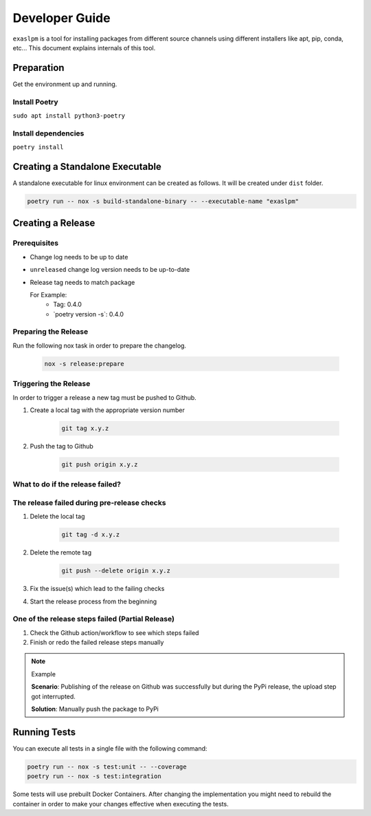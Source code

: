 ===============
Developer Guide
===============

``exaslpm`` is a tool for installing packages from different source channels using different installers like apt, pip, conda, etc... This document explains internals of this tool.

Preparation
===========
Get the environment up and running.

Install Poetry
~~~~~~~~~~~~~~

``sudo apt install python3-poetry``

Install dependencies
~~~~~~~~~~~~~~~~~~~~
``poetry install``

Creating a Standalone Executable
================================
A standalone executable for linux environment can be created as follows. It will be created under ``dist`` folder.

.. code-block:: shell

   poetry run -- nox -s build-standalone-binary -- --executable-name "exaslpm"


Creating a Release
==================

Prerequisites
~~~~~~~~~~~~~

* Change log needs to be up to date
* ``unreleased`` change log version needs to be up-to-date
* Release tag needs to match package

  For Example:
        * Tag: 0.4.0
        * \`poetry version -s\`: 0.4.0

Preparing the Release
~~~~~~~~~~~~~~~~~~~~~
Run the following nox task in order to prepare the changelog.

    .. code-block:: shell

        nox -s release:prepare

Triggering the Release
~~~~~~~~~~~~~~~~~~~~~~
In order to trigger a release a new tag must be pushed to Github.


#. Create a local tag with the appropriate version number

    .. code-block:: shell

        git tag x.y.z

#. Push the tag to Github

    .. code-block:: shell

        git push origin x.y.z

What to do if the release failed?
~~~~~~~~~~~~~~~~~~~~~~~~~~~~~~~~~

The release failed during pre-release checks
~~~~~~~~~~~~~~~~~~~~~~~~~~~~~~~~~~~~~~~~~~~~

#. Delete the local tag

    .. code-block:: shell

        git tag -d x.y.z

#. Delete the remote tag

    .. code-block:: shell

        git push --delete origin x.y.z

#. Fix the issue(s) which lead to the failing checks
#. Start the release process from the beginning


One of the release steps failed (Partial Release)
~~~~~~~~~~~~~~~~~~~~~~~~~~~~~~~~~~~~~~~~~~~~~~~~~
#. Check the Github action/workflow to see which steps failed
#. Finish or redo the failed release steps manually

.. note:: Example

    **Scenario**: Publishing of the release on Github was successfully but during the PyPi release, the upload step got interrupted.

    **Solution**: Manually push the package to PyPi

Running Tests
=============

You can execute all tests in a single file with the following command:

.. code-block:: shell

  poetry run -- nox -s test:unit -- --coverage
  poetry run -- nox -s test:integration

Some tests will use prebuilt Docker Containers.
After changing the implementation you might need to rebuild the container in order to make
your changes effective when executing the tests.
